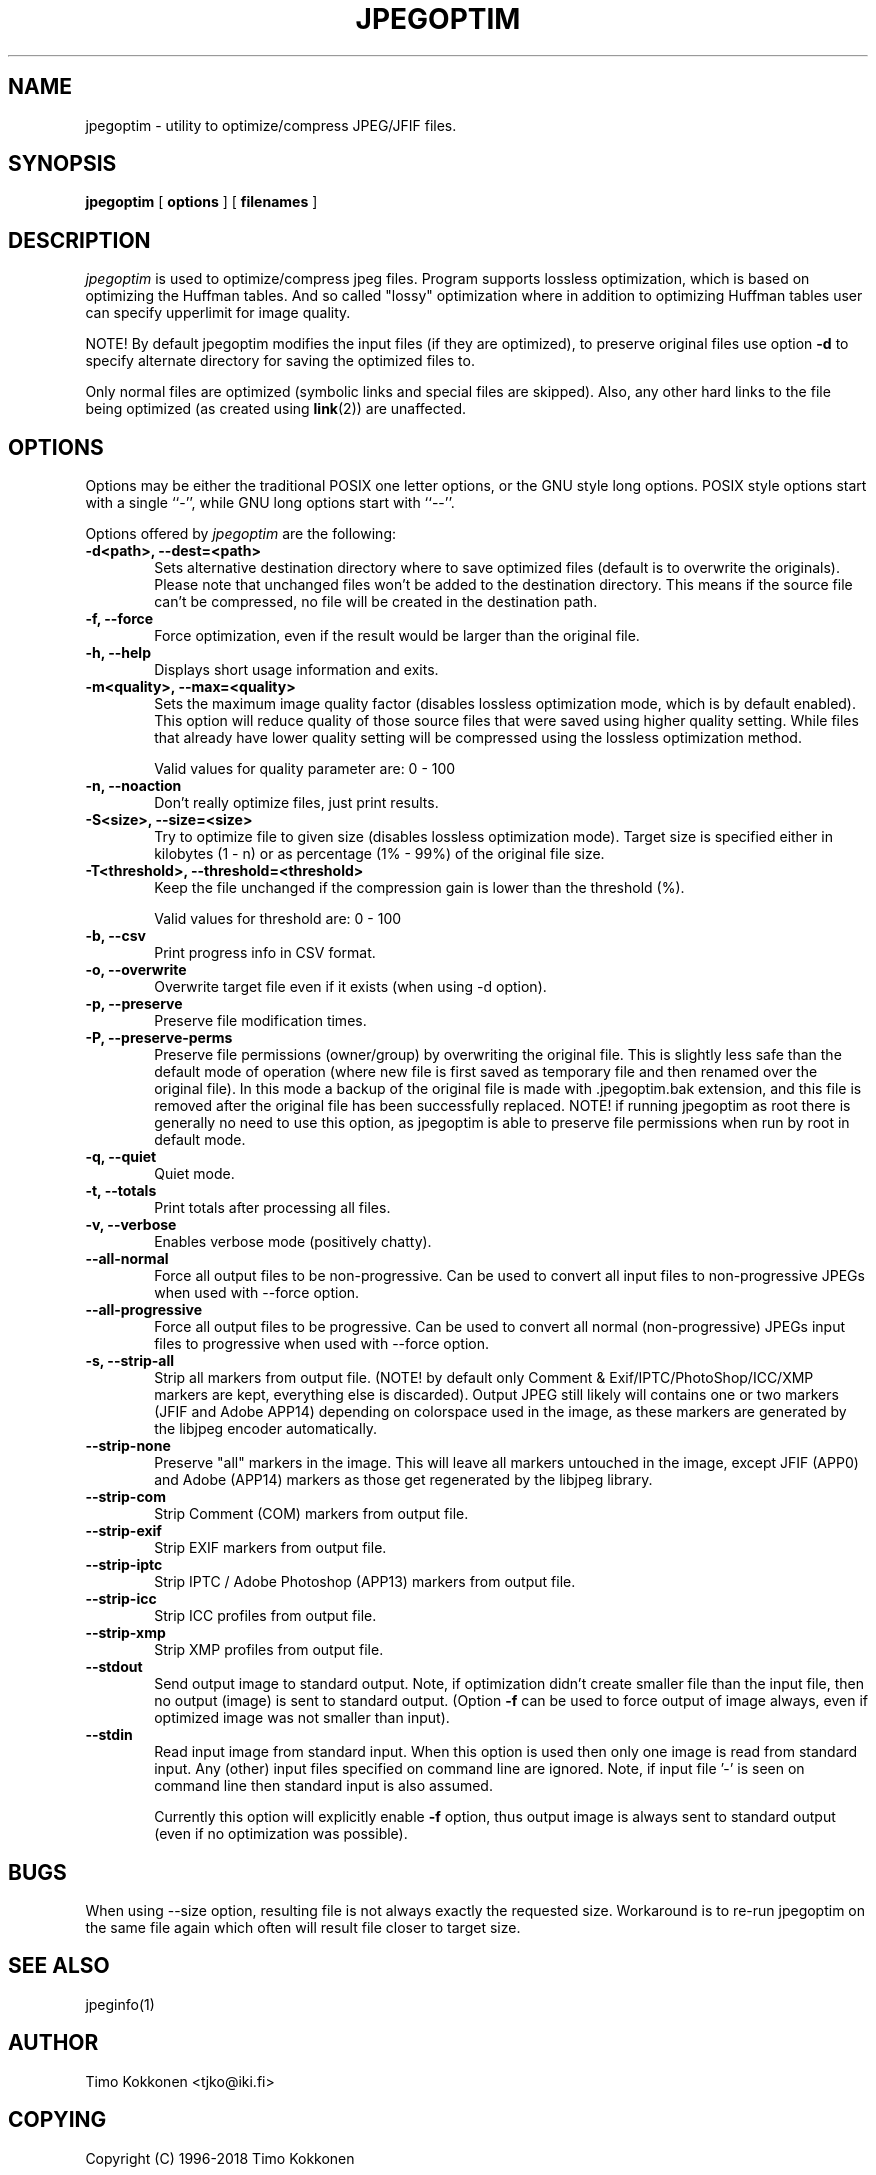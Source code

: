 .TH JPEGOPTIM 1 "17 Apr 2018" 
.UC 4 
.SH NAME 
jpegoptim \- utility to optimize/compress JPEG/JFIF files.


.SH SYNOPSIS 
.B jpegoptim
[ 
.B options 
] [ 
.B filenames 
] 

.SH DESCRIPTION 
.I jpegoptim
is used to optimize/compress jpeg files. Program supports lossless
optimization, which is based on optimizing the Huffman tables. And
so called "lossy" optimization where in addition to optimizing Huffman
tables user can specify upperlimit for image quality.

NOTE! By default jpegoptim modifies the input files (if they are optimized),
to preserve original files use option \fB\-d\fR to specify alternate directory for saving the optimized files to.

Only normal files are optimized (symbolic links and special files are skipped). 
Also, any other hard links to the file being optimized (as created using
.BR link (2))
are unaffected.


.SH OPTIONS
.PP
Options may be either the traditional POSIX one letter options, or the
GNU style long options.  POSIX style options start with a single
``\-'', while GNU long options start with ``\-\^\-''.

Options offered by
.I jpegoptim
are the following:
.TP 0.6i
.B -d<path>, --dest=<path>
Sets alternative destination directory where to save optimized files
(default is to overwrite the originals). Please note that unchanged files
won't be added to the destination directory. This means if the source
file can't be compressed, no file will be created in the destination path.
.TP 0.6i
.B -f, --force
Force optimization, even if the result would be larger than the original
file.
.TP 0.6i
.B -h, --help
Displays short usage information and exits.
.TP 0.6i
.B -m<quality>, --max=<quality>
Sets the maximum image quality factor (disables lossless optimization
mode, which is by default enabled). This option will reduce quality
of those source files that were saved using higher quality setting. 
While files
that already have lower quality setting will be compressed using the
lossless optimization method.

Valid values for quality parameter are: 0 - 100
.TP 0.6i
.B -n, --noaction
Don't really optimize files, just print results.
.TP 0.6i
.B -S<size>, --size=<size>
Try to optimize file to given size (disables lossless
optimization mode). Target size is specified either in
kilobytes (1 - n) or as percentage (1% - 99%) of the original file size.
.TP 0.6i
.B -T<threshold>, --threshold=<threshold>
Keep the file unchanged if the compression gain is lower than the threshold (%).

Valid values for threshold are: 0 - 100
.TP 0.6i
.B -b, --csv
Print progress info in CSV format.
.TP 0.6i
.B -o, --overwrite
Overwrite target file even if it exists (when using -d option).
.TP 0.6i
.B -p, --preserve
Preserve file modification times.
.TP 0.6i
.B -P, --preserve-perms
Preserve file permissions (owner/group) by overwriting the original file. This is 
slightly less safe than the default mode of operation (where new file is first saved
as temporary file and then renamed over the original file).
In this mode a backup of the original file is made with .jpegoptim.bak extension,
and this file is removed after the original file has been successfully replaced.
NOTE! if running jpegoptim as root there is generally no need to use this option,
as jpegoptim is able to preserve file permissions when run by root in default mode.
.TP 0.6i
.B -q, --quiet
Quiet mode.
.TP 0.6i
.B -t, --totals
Print totals after processing all files.
.TP 0.6i
.B -v, --verbose
Enables verbose mode (positively chatty).

.TP 0.6i
.B --all-normal
Force all output files to be non-progressive. Can be used to convert
all input files to non-progressive JPEGs when used with --force option.
.TP 0.6i
.B --all-progressive
Force all output files to be progressive. Can be used to convert 
all normal (non-progressive) JPEGs input files to progressive when used with --force option.

.TP 0.6i
.B -s, --strip-all
Strip all markers from output file. (NOTE! by default
only Comment & Exif/IPTC/PhotoShop/ICC/XMP markers are kept, everything else is discarded).
Output JPEG still likely will contains one or two markers (JFIF and Adobe APP14) depending
on colorspace used in the image, as these markers are generated by the libjpeg encoder 
automatically.
.TP 0.6i
.B --strip-none
Preserve "all" markers in the image. This will leave all markers untouched in the image,
except JFIF (APP0) and Adobe (APP14) markers as those get regenerated by the libjpeg library.
.TP 0.6i
.B --strip-com
Strip Comment (COM) markers from output file.
.TP 0.6i
.B --strip-exif
Strip EXIF markers from output file.
.TP 0.6i
.B --strip-iptc
Strip IPTC / Adobe Photoshop (APP13) markers from output file.
.TP 0.6i
.B --strip-icc
Strip ICC profiles from output file.
.TP 0.6i
.B --strip-xmp
Strip XMP profiles from output file.


.TP 0.6i
.B --stdout
Send output image to standard output. Note, if optimization didn't create smaller file
than the input file, then no output (image) is sent to standard output. (Option
.B -f
can be used to force output of image always, even if optimized image was not smaller than input).

.TP 0.6i
.B --stdin
Read input image from standard input. When this option is used then only one
image is read from standard input. Any (other) input files specified on command
line are ignored. 
Note, if input file '-' is seen on command line then standard input is also assumed.

Currently this option will explicitly enable 
.B -f
option, thus output image is always sent to standard output (even if no optimization was possible).



.SH BUGS
When using --size option, resulting file is not always exactly the
requested size. Workaround is to re-run jpegoptim on the same file again
which often will result file closer to target size.

.SH "SEE ALSO" 
jpeginfo(1)

.SH AUTHOR
Timo Kokkonen <tjko@iki.fi>

.SH COPYING
Copyright (C) 1996-2018  Timo Kokkonen

This program is free software; you can redistribute it and/or modify
it under the terms of the GNU General Public License as published by
the Free Software Foundation; either version 2 of the License, or
(at your option) any later version.
 This program is distributed in the hope that it will be useful,
but WITHOUT ANY WARRANTY; without even the implied warranty of
MERCHANTABILITY or FITNESS FOR A PARTICULAR PURPOSE.  See the
GNU General Public License for more details.
 You should have received a copy of the GNU General Public License
along with this program; if not, write to the Free Software
Foundation, Inc.,
51 Franklin Street, Fifth Floor, Boston, MA  02110-1301, USA.
